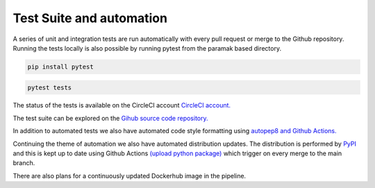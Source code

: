 Test Suite and automation
=========================

A series of unit and integration tests are run automatically with every pull
request or merge to the Github repository. Running the tests locally is also
possible by running pytest from the paramak based directory.

.. code-block:: bash

   pip install pytest

.. code-block:: bash

   pytest tests

The status of the tests is available on the CircleCI account
`CircleCI account. <https://app.circleci.com/pipelines/github/ukaea/paramak?branch=main>`_ 

The test suite can be explored on the
`Gihub source code repository. <https://github.com/ukaea/paramak/tree/main/tests>`_ 

In addition to automated tests we also have automated code style formatting
using  `autopep8 and Github Actions. <https://github.com/ukaea/paramak/actions?query=workflow%3Aautopep8>`_ 

Continuing the theme of automation we also have automated distribution updates.
The distribution is performed by `PyPI <https://pypi.org/>`_ and this is kept
up to date using Github Actions
`(upload python package) <https://github.com/ukaea/paramak/actions?query=workflow%3A%22Upload+Python+Package%22>`_ 
which trigger on every merge to the main branch.

There are also plans for a continuously updated Dockerhub image in the pipeline.
